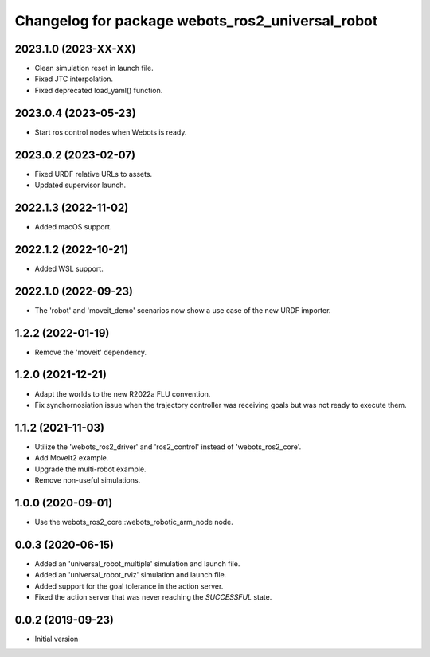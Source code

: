 ^^^^^^^^^^^^^^^^^^^^^^^^^^^^^^^^^^^^^^^^^^^^^^^^^
Changelog for package webots_ros2_universal_robot
^^^^^^^^^^^^^^^^^^^^^^^^^^^^^^^^^^^^^^^^^^^^^^^^^

2023.1.0 (2023-XX-XX)
------------------
* Clean simulation reset in launch file.
* Fixed JTC interpolation.
* Fixed deprecated load_yaml() function.

2023.0.4 (2023-05-23)
------------------
* Start ros control nodes when Webots is ready.

2023.0.2 (2023-02-07)
------------------
* Fixed URDF relative URLs to assets.
* Updated supervisor launch.

2022.1.3 (2022-11-02)
------------------
* Added macOS support.

2022.1.2 (2022-10-21)
------------------
* Added WSL support.

2022.1.0 (2022-09-23)
------------------
* The 'robot' and 'moveit_demo' scenarios now show a use case of the new URDF importer.

1.2.2 (2022-01-19)
------------------
* Remove the 'moveit' dependency.

1.2.0 (2021-12-21)
------------------
* Adapt the worlds to the new R2022a FLU convention.
* Fix synchornosiation issue when the trajectory controller was receiving goals but was not ready to execute them.

1.1.2 (2021-11-03)
------------------
* Utilize the 'webots_ros2_driver' and 'ros2_control' instead of 'webots_ros2_core'.
* Add MoveIt2 example.
* Upgrade the multi-robot example.
* Remove non-useful simulations.

1.0.0 (2020-09-01)
------------------
* Use the webots_ros2_core::webots_robotic_arm_node node.

0.0.3 (2020-06-15)
------------------
* Added an 'universal_robot_multiple' simulation and launch file.
* Added an 'universal_robot_rviz' simulation and launch file.
* Added support for the goal tolerance in the action server.
* Fixed the action server that was never reaching the `SUCCESSFUL` state.

0.0.2 (2019-09-23)
------------------
* Initial version
